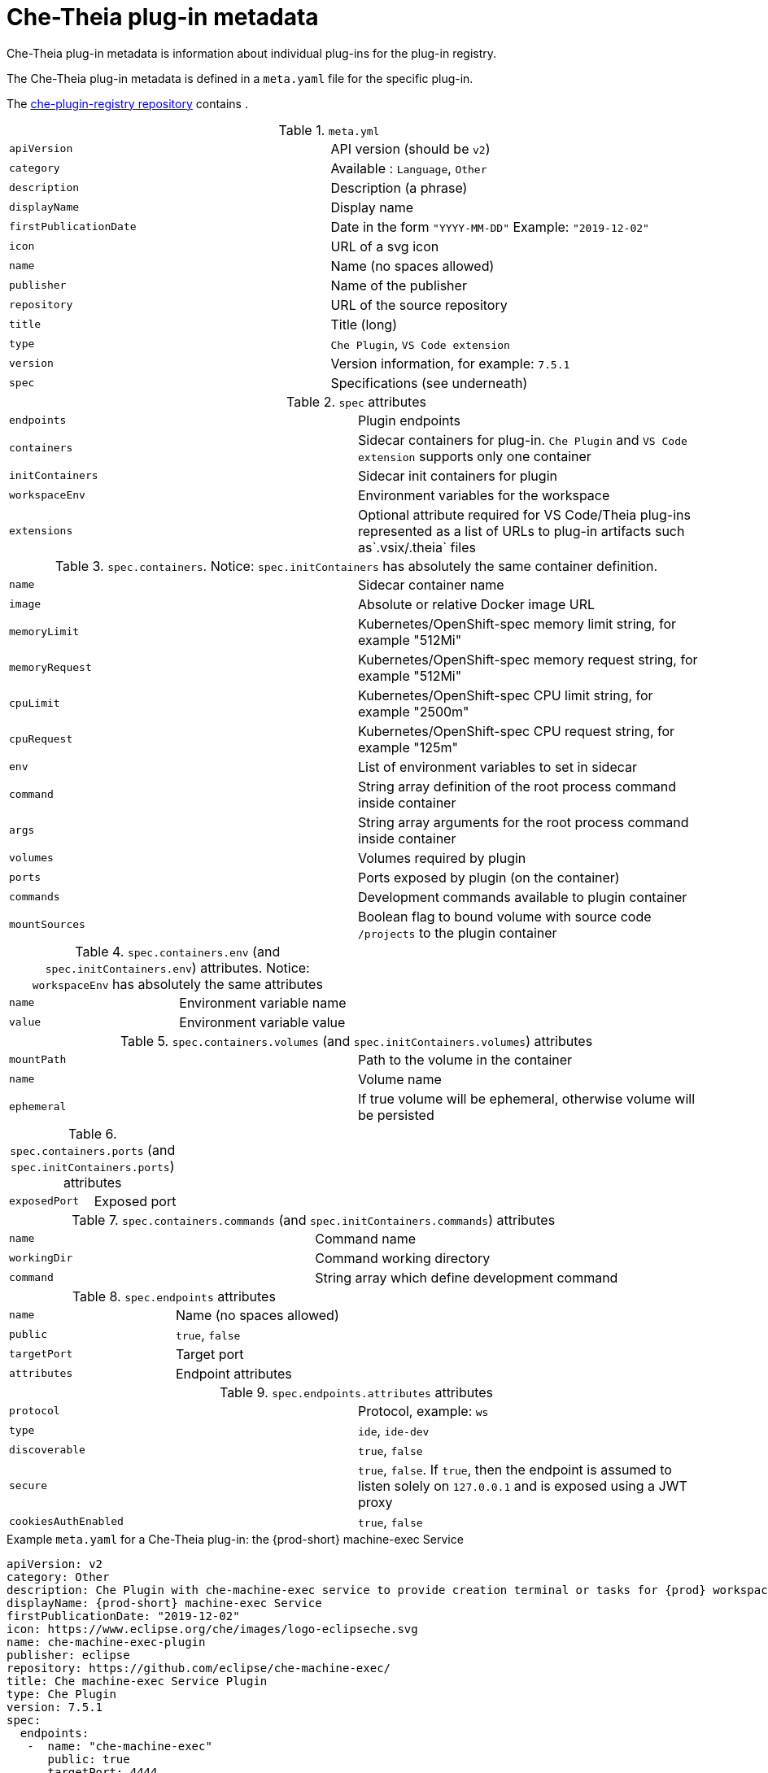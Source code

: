 // what-is-a-che-theia-plug-in

[id="che-theia-plug-in-metadata_{context}"]
= Che-Theia plug-in metadata

Che-Theia plug-in metadata is information about individual plug-ins for the plug-in registry.

The Che-Theia plug-in metadata is defined in a `meta.yaml` file for the specific plug-in.

The link:https://github.com/eclipse/che-plugin-registry/tree/master/v3/plugins[che-plugin-registry repository] contains .

.`meta.yml`

:===
`apiVersion`: API version (should be `v2`)
`category`: Available \: `Language`, `Other`
`description`: Description (a phrase)
`displayName`: Display name
`firstPublicationDate`: Date in the form `"YYYY-MM-DD"` Example\: `"2019-12-02"`
`icon`: URL of a svg icon
`name`: Name (no spaces allowed)
`publisher`: Name of the publisher
`repository`: URL of the source repository
`title`: Title (long)
`type`: `Che Plugin`, `VS Code extension`
`version`: Version information, for example\: `7.5.1`
`spec`: Specifications (see underneath)
:===

.`spec` attributes
:===
`endpoints`: Plugin endpoints
`containers`: Sidecar containers for plug-in. `Che Plugin` and `VS Code extension` supports only one container
`initContainers`: Sidecar init containers for plugin
`workspaceEnv`: Environment variables for the workspace
`extensions`: Optional attribute required for VS Code/Theia plug-ins represented as a list of URLs to plug-in artifacts such as`.vsix/.theia` files
:===

.`spec.containers`. Notice: `spec.initContainers` has absolutely the same container definition.
:===
`name`: Sidecar container name
`image`: Absolute or relative Docker image URL 
`memoryLimit`: Kubernetes/OpenShift-spec memory limit string, for example "512Mi"
`memoryRequest`: Kubernetes/OpenShift-spec memory request string, for example "512Mi"
`cpuLimit`: Kubernetes/OpenShift-spec CPU limit string, for example "2500m"
`cpuRequest`: Kubernetes/OpenShift-spec CPU request string, for example "125m"
`env`: List of environment variables to set in sidecar
`command`: String array definition of the root process command inside container
`args`: String array arguments for the root process command inside container
`volumes`: Volumes required by plugin
`ports`: Ports exposed by plugin (on the container)
`commands`: Development commands available to plugin container
`mountSources`: Boolean flag to bound volume with source code `/projects` to the plugin container
:===

.`spec.containers.env` (and `spec.initContainers.env`) attributes. Notice: `workspaceEnv` has absolutely the same attributes
:===
`name`: Environment variable name
`value`: Environment variable value
:===

.`spec.containers.volumes` (and `spec.initContainers.volumes`) attributes
:===
`mountPath`: Path to the volume in the container
`name`: Volume name
`ephemeral`: If true volume will be ephemeral, otherwise volume will be persisted
:===

.`spec.containers.ports` (and `spec.initContainers.ports`) attributes
:===
`exposedPort`: Exposed port
:===

.`spec.containers.commands` (and `spec.initContainers.commands`) attributes
:===
`name`: Command name
`workingDir`: Command working directory
`command`: String array which define development command
:===

.`spec.endpoints` attributes
:===
`name`: Name (no spaces allowed)
`public`: `true`, `false`
`targetPort`: Target port
`attributes`: Endpoint attributes
:===

.`spec.endpoints.attributes` attributes
:===
`protocol`: Protocol, example\: `ws`
`type`: `ide`, `ide-dev`
`discoverable`: `true`, `false`
`secure`: `true`, `false`. If `true`, then the endpoint is assumed to listen solely on `127.0.0.1` and is exposed using a JWT proxy
`cookiesAuthEnabled`: `true`, `false`
:===


.Example `meta.yaml` for a Che-Theia plug-in: the {prod-short} machine-exec Service
[source,yaml,subs="+quotes,+attributes"]
----
apiVersion: v2
category: Other
description: Che Plugin with che-machine-exec service to provide creation terminal or tasks for {prod} workspace containers.
displayName: {prod-short} machine-exec Service
firstPublicationDate: "2019-12-02"
icon: https://www.eclipse.org/che/images/logo-eclipseche.svg
name: che-machine-exec-plugin
publisher: eclipse
repository: https://github.com/eclipse/che-machine-exec/
title: Che machine-exec Service Plugin
type: Che Plugin
version: 7.5.1
spec:
  endpoints:
   -  name: "che-machine-exec"
      public: true
      targetPort: 4444
      attributes:
        protocol: ws
        type: terminal
        discoverable: false
        secure: true
        cookiesAuthEnabled: true
  containers:
   - name: che-machine-exec
     image: "quay.io/eclipse/che-machine-exec:7.5.1"
     ports:
       - exposedPort: 4444
----

.Example `meta.yaml` for a VisualStudio Code extension: the AsciiDoc support extension
[source,yaml]
----
apiVersion: v2
category: Language
description: This extension provides a live preview, syntax highlighting and snippets for the AsciiDoc format using Asciidoctor flavor.
displayName: AsciiDoc support
firstPublicationDate: "2019-12-02"
icon: https://www.eclipse.org/che/images/logo-eclipseche.svg
name: vscode-asciidoctor
publisher: joaompinto
repository: https://github.com/asciidoctor/asciidoctor-vscode
title: AsciiDoctor Plugin.
type: VS Code extension
version: 2.7.7
spec:
  extensions:
  - https://github.com/asciidoctor/asciidoctor-vscode/releases/download/v2.7.7/asciidoctor-vscode-2.7.7.vsix
----
